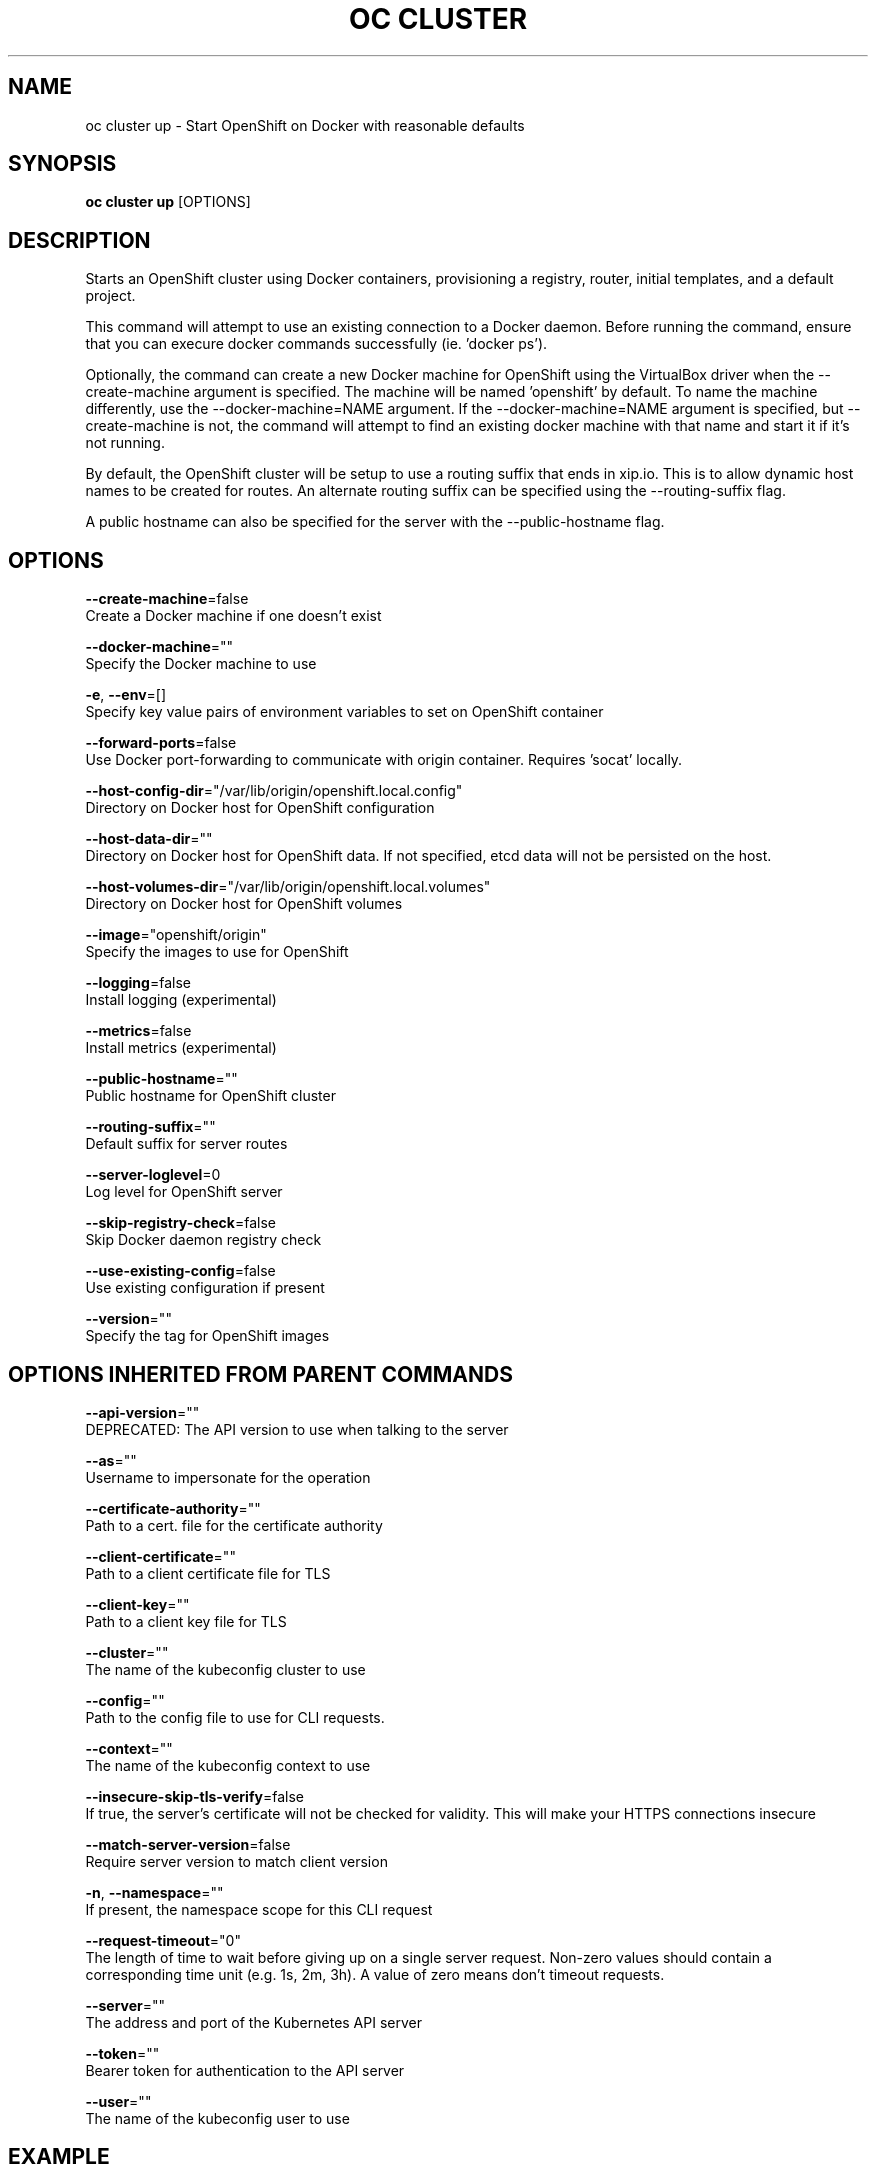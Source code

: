 .TH "OC CLUSTER" "1" " Openshift CLI User Manuals" "Openshift" "June 2016"  ""


.SH NAME
.PP
oc cluster up \- Start OpenShift on Docker with reasonable defaults


.SH SYNOPSIS
.PP
\fBoc cluster up\fP [OPTIONS]


.SH DESCRIPTION
.PP
Starts an OpenShift cluster using Docker containers, provisioning a registry, router, initial templates, and a default project.

.PP
This command will attempt to use an existing connection to a Docker daemon. Before running the command, ensure that you can execure docker commands successfully (ie. 'docker ps').

.PP
Optionally, the command can create a new Docker machine for OpenShift using the VirtualBox driver when the \-\-create\-machine argument is specified. The machine will be named 'openshift' by default. To name the machine differently, use the \-\-docker\-machine=NAME argument. If the \-\-docker\-machine=NAME argument is specified, but \-\-create\-machine is not, the command will attempt to find an existing docker machine with that name and start it if it's not running.

.PP
By default, the OpenShift cluster will be setup to use a routing suffix that ends in xip.io. This is to allow dynamic host names to be created for routes. An alternate routing suffix can be specified using the \-\-routing\-suffix flag.

.PP
A public hostname can also be specified for the server with the \-\-public\-hostname flag.


.SH OPTIONS
.PP
\fB\-\-create\-machine\fP=false
    Create a Docker machine if one doesn't exist

.PP
\fB\-\-docker\-machine\fP=""
    Specify the Docker machine to use

.PP
\fB\-e\fP, \fB\-\-env\fP=[]
    Specify key value pairs of environment variables to set on OpenShift container

.PP
\fB\-\-forward\-ports\fP=false
    Use Docker port\-forwarding to communicate with origin container. Requires 'socat' locally.

.PP
\fB\-\-host\-config\-dir\fP="/var/lib/origin/openshift.local.config"
    Directory on Docker host for OpenShift configuration

.PP
\fB\-\-host\-data\-dir\fP=""
    Directory on Docker host for OpenShift data. If not specified, etcd data will not be persisted on the host.

.PP
\fB\-\-host\-volumes\-dir\fP="/var/lib/origin/openshift.local.volumes"
    Directory on Docker host for OpenShift volumes

.PP
\fB\-\-image\fP="openshift/origin"
    Specify the images to use for OpenShift

.PP
\fB\-\-logging\fP=false
    Install logging (experimental)

.PP
\fB\-\-metrics\fP=false
    Install metrics (experimental)

.PP
\fB\-\-public\-hostname\fP=""
    Public hostname for OpenShift cluster

.PP
\fB\-\-routing\-suffix\fP=""
    Default suffix for server routes

.PP
\fB\-\-server\-loglevel\fP=0
    Log level for OpenShift server

.PP
\fB\-\-skip\-registry\-check\fP=false
    Skip Docker daemon registry check

.PP
\fB\-\-use\-existing\-config\fP=false
    Use existing configuration if present

.PP
\fB\-\-version\fP=""
    Specify the tag for OpenShift images


.SH OPTIONS INHERITED FROM PARENT COMMANDS
.PP
\fB\-\-api\-version\fP=""
    DEPRECATED: The API version to use when talking to the server

.PP
\fB\-\-as\fP=""
    Username to impersonate for the operation

.PP
\fB\-\-certificate\-authority\fP=""
    Path to a cert. file for the certificate authority

.PP
\fB\-\-client\-certificate\fP=""
    Path to a client certificate file for TLS

.PP
\fB\-\-client\-key\fP=""
    Path to a client key file for TLS

.PP
\fB\-\-cluster\fP=""
    The name of the kubeconfig cluster to use

.PP
\fB\-\-config\fP=""
    Path to the config file to use for CLI requests.

.PP
\fB\-\-context\fP=""
    The name of the kubeconfig context to use

.PP
\fB\-\-insecure\-skip\-tls\-verify\fP=false
    If true, the server's certificate will not be checked for validity. This will make your HTTPS connections insecure

.PP
\fB\-\-match\-server\-version\fP=false
    Require server version to match client version

.PP
\fB\-n\fP, \fB\-\-namespace\fP=""
    If present, the namespace scope for this CLI request

.PP
\fB\-\-request\-timeout\fP="0"
    The length of time to wait before giving up on a single server request. Non\-zero values should contain a corresponding time unit (e.g. 1s, 2m, 3h). A value of zero means don't timeout requests.

.PP
\fB\-\-server\fP=""
    The address and port of the Kubernetes API server

.PP
\fB\-\-token\fP=""
    Bearer token for authentication to the API server

.PP
\fB\-\-user\fP=""
    The name of the kubeconfig user to use


.SH EXAMPLE
.PP
.RS

.nf
  # Start OpenShift on a new docker machine named 'openshift'
  oc cluster up \-\-create\-machine
  
  # Start OpenShift using a specific public host name
  oc cluster up \-\-public\-hostname=my.address.example.com
  
  # Start OpenShift and preserve data and config between restarts
  oc cluster up \-\-host\-data\-dir=/mydata \-\-use\-existing\-config
  
  # Use a different set of images
  oc cluster up \-\-image="registry.example.com/origin" \-\-version="v1.1"

.fi
.RE


.SH SEE ALSO
.PP
\fBoc\-cluster(1)\fP,


.SH HISTORY
.PP
June 2016, Ported from the Kubernetes man\-doc generator
